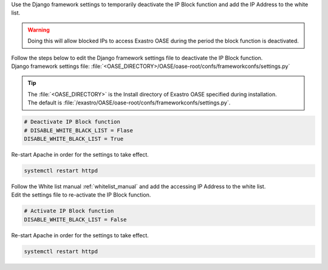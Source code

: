 
| Use the Django framework settings to temporarily deactivate the IP Block function and add the IP Address to the white list.

.. warning::
   | Doing this will allow blocked IPs to access Exastro OASE during the period the block function is deactivated.

| Follow the steps below to edit the Django framework settings file to deactivate the IP Block function.

| Django framework settings file: :file:`<OASE_DIRECTORY>/OASE/oase-root/confs/frameworkconfs/settings.py`

.. tip::
   | The :file:`<OASE_DIRECTORY>` is the Install directory of Exastro OASE specified during installation.
   | The default is :file:`/exastro/OASE/oase-root/confs/frameworkconfs/settings.py`.

.. code-block:: python

   # Deactivate IP Block function
   # DISABLE_WHITE_BLACK_LIST = Flase
   DISABLE_WHITE_BLACK_LIST = True


| Re-start Apache in order for the settings to take effect.

.. code-block:: bash

   systemctl restart httpd

| Follow the White list manual :ref:`whitelist_manual` and add the accessing IP Address to the white list.

| Edit the settings file to re-activate the IP Block function.

.. code-block:: python

   # Activate IP Block function
   DISABLE_WHITE_BLACK_LIST = False

| Re-start Apache in order for the settings to take effect.

.. code-block:: bash

   systemctl restart httpd
